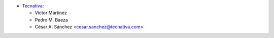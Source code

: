 * `Tecnativa <https://www.tecnativa.com>`_:

  * Víctor Martínez
  * Pedro M. Baeza
  * César A. Sánchez <cesar.sanchez@tecnativa.com>
